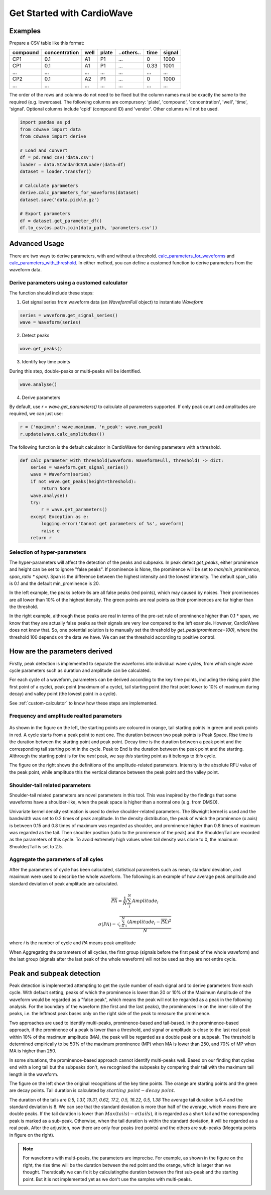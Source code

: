 Get Started with CardioWave
===========================

Examples
~~~~~~~~


Prepare a CSV table like this format:

======== ============= ==== ===== ========== ==== ======
compound concentration well plate ..others.. time signal
======== ============= ==== ===== ========== ==== ======
CP1      0.1           A1   P1    ...        0    1000
CP1      0.1           A1   P1    ...        0.33 1001
...      ...           ...  ...   ...        ...  ...
CP2      0.1           A2   P1    ...        0    1000
...      ...           ...  ...   ...        ...  ...
======== ============= ==== ===== ========== ==== ======

The order of the rows and columns do not need to be fixed but the column names
must be exactly the same to the required (e.g. lowercase). The following columns
are compursory: 'plate', 'compound', 'concentration', 'well', 'time', 'signal'.
Optional columns include 'cpid' (compound ID) and 'vendor'. Other columns will
not be used.

.. code-block:: python

    import pandas as pd
    from cdwave import data
    from cdwave import derive

    # Load and convert
    df = pd.read_csv('data.csv')
    loader = data.StandardCSVLoader(data=df)
    dataset = loader.transfer()

    # Calculate parameters
    derive.calc_parameters_for_waveforms(dataset)
    dataset.save('data.pickle.gz')

    # Export parameters
    df = dataset.get_parameter_df()
    df.to_csv(os.path.join(data_path, 'parameters.csv'))

Advanced Usage
~~~~~~~~~~~~~~

There are two ways to derive parameters, with and without a threshold.
`calc_parameters_for_waveforms <source/cdwave.html#cdwave.derive.calc_parameters_for_waveforms>`_ and
`calc_parameters_with_threshold <source/cdwave.html#cdwave.derive.calc_parameters_with_threshold>`_.
In either method, you can define a customed function to derive parameters from the waveform data.

.. _custom-calculator:

Derive parameters using a customed calculator
---------------------------------------------

The function should include these steps:

1. Get signal series from waveform data (an `WaveformFull` object) to instantiate `Waveform`

.. code-block:: python

    series = waveform.get_signal_series()
    wave = Waveform(series)

2. Detect peaks

.. code-block:: python
    
    wave.get_peaks()

3. Identify key time points

During this step, double-peaks or multi-peaks will be identified.

.. code-block:: python

    wave.analyse()

4. Derive parameters

By default, use `r = wave.get_parameters()` to calculate all parameters supported.
If only peak count and amplitudes are required, we can just use:

.. code-block:: python

    r = {'maximum': wave.maximum, 'n_peak': wave.num_peak}
    r.update(wave.calc_amplitudes())

The following function is the default calculator in CardioWave for derving
parameters with a threshold.

.. code-block:: python

    def calc_parameter_with_threshold(waveform: WaveformFull, threshold) -> dict:
        series = waveform.get_signal_series()
        wave = Waveform(series)
        if not wave.get_peaks(height=threshold):
            return None
        wave.analyse()
        try:
            r = wave.get_parameters()
        except Exception as e:
            logging.error('Cannot get parameters of %s', waveform)
            raise e
        return r


Selection of hyper-parameters
-----------------------------

The hyper-parameters will affect the detection of the peaks and subpeaks.
In peak detect `get_peaks`, either prominence and height can be set to ignore
"false peaks". If prominence is None, the prominence will be set to
`max(min_prominence, span_ratio * span)`. Span is the difference between the
highest intensity and the lowest intensity. The default span_ratio is 0.1 and
the default min_prominence is 20.

.. plot:: pyplots/peak_example.py

In the left example, the peaks before 6s are all false peaks (red points),
which may caused by noises. 
Their prominences are all lower than 10% of the highest itensity.
The green points are real points as their prominences are far higher than the
threshold.

In the right example, althrough these peaks are real in terms of the pre-set
rule of prominence higher than 0.1 * span, we know that they are actually false
peaks as their signals are very low compared to the left example. However,
CardioWave does not know that. So, one potential solution is to manually set the
threshold by `get_peak(prominence=100)`, where the threshold 100 depends on
the data we have. We can set the threshold according to positive control.

How are the parameters derived
~~~~~~~~~~~~~~~~~~~~~~~~~~~~~~

Firstly, peak detection is implemented to separate the waveforms into
individual wave cycles, from which single wave cycle parameters such as duration
and amplitude can be calculated.

For each cycle of a waveform, parameters can be derived according to the key
time points, including the rising point (the first point of a cycle), peak point
(maximum of a cycle), tail starting point (the first point lower to 10% of
maximum during decay) and valley point (the lowest point in a cycle).

See :ref:`custom-calculator` to know how these steps are implemented.

Frequency and amplitude realted parameters
------------------------------------------

.. figure:: pic/cycle-parameters.png

As shown in the figure on the left, the starting points are coloured in orange,
tail starting points in green and peak points in red. A cycle starts from a peak
point to next one. The duration between two peak points is Peak Space. Rise time
is the duration between the starting point and peak point. Decay time is the
duration between a peak point and the corresponding tail starting point in the
cycle. Peak to End is the duration between the peak point and the starting.
Althrough the starting point is for the *next* peak, we say *this* starting
point as it belongs to *this* cycle.

The figure on the right shows the definitions of the amplitude-related
parameters. Intensity is the absolute RFU value of the peak point, while
amplitude this the vertical distance between the peak point and the valley
point.

Shoulder-tail related parameters
--------------------------------

Shoulder-tail related parameters are novel parameters in this tool. This was
inspired by the findings that some waveforms have a shoulder-like, when the
peak space is higher than a normal one (e.g. from DMSO).

Univariate kernel density estimation is used to derive shoulder-related
parameters. The Biweight kernel is used and the bandwidth was set to 0.2 times
of peak amplitude.
In the density distribution, the peak of which the prominence (x axis) is
between 0.15 and 0.8 times of maximum was regarded as shoulder, and prominence
higher than 0.8 times of maximum was regarded as the tail.
Then shoulder position (ratio to the prominence of the peak) and the
Shoulder/Tail are recorded as the parameters of this cycle.
To avoid extremely high values when tail density was close to 0,
the maximum Shoulder/Tail is set to 2.5.

.. figure:: pic/shoulder-tail.png

Aggregate the parameters of all cyles
-------------------------------------

After the parameters of cycle has been calculated, statistical parameters such
as mean, standard deviation, and maximum were used to describe the whole
waveform. The following is an example of how average peak amplitude and
standard deviation of peak amplitude are calculated. 

.. math::
    
    \overline{PA} = \frac{1}{N}\sum_{i}^{N}{Amplitude_{i}}

    \sigma (PA) = \sqrt{
        \frac{
            \sum_{i=1}^{N}{
                {(Amplitude_{i}-\overline{PA})}^2
            }
        }{N}
    }

where `i` is the number of cycle and `PA` means peak amplitude

When Aggregating the parameters of all cycles, the first group (signals before
the first peak of the whole waveform) and the last group (signals after the
last peak of the whole waveform) will not be used as they are not entire
cycle.

.. plot:: pyplots/cycles-example.py

Peak and subpeak detection
~~~~~~~~~~~~~~~~~~~~~~~~~~

Peak detection is implemented attempting to get the cycle number of each signal
and to derive parameters from each cycle.
With default setting, peaks of which the prominence is lower than 20 or 10%
of the Maximum Amplitude of the waveform would be regarded as a "false peak",
which means the peak will not be regarded as a peak in the following analysis.
For the boundary of the waveform (the first and the last peaks), the prominences
lie on the inner side of the peaks, i.e. the leftmost peak bases only on the
right side of the peak to measure the prominence.


Two approaches are used to identify multi-peaks, prominence-based and
tail-based. In the prominence-based approach, if the prominence of a peak is
lower than a threshold, and signal or amplitude is close to the last real peak
within 10% of the maximum amplitude (MA), the peak will be regarded as a double
peak or a subpeak. The threshold is determined empirically to be 50% of the
maximum prominence (MP) when MA is lower than 250, and 70% of MP when MA is
higher than 250.

In some situations, the prominence-based approach cannot identify multi-peaks
well. Based on our finding that cycles end with a long tail but the subpeaks
don't, we recognised the subpeaks by comparing their tail with the maximum
tail length in the waveform.

.. plot:: pyplots/double-peak.py

The figure on the left show the original recognitions of the key time points.
The orange are starting points and the green are decay points. Tail duration is
calculated by :math:`starting\ point - decay\ point`.

The duration of the tails are 
`0.5, 1.37, 19.31, 0.62, 17.2, 0.5, 16.22, 0.5, 1.38`
The average tail duration is 6.4 and the standard deviation is 8. We can see
that the standard deviation is more than half of the average, which means there
are double peaks. If the tail duration is lower than
:math:`Max(tails) - \sigma (tails)`, it is regarded as a short tail and the
corresponding peak is marked as a sub-peak. Otherwise, when the tail duration
is within the standard deviation, it will be regarded as a real peak. 
After the adjustion, now there are only four peaks (red points) and the others
are sub-peaks (Megenta points in figure on the right).

.. note::
    For waveforms with multi-peaks, the parameters are imprecise. For example,
    as shown in the figure on the right, the rise time will be the duration
    between the red point and the orange, which is larger than we thought.
    Theratically we can fix it by calculatingthe duration between the first
    sub-peak and the starting point. But it is not implemented yet as we don't
    use the samples with multi-peaks.
